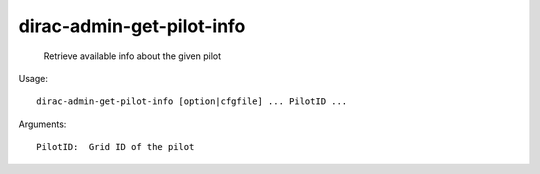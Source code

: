 =================================
dirac-admin-get-pilot-info
=================================

  Retrieve available info about the given pilot

Usage::

  dirac-admin-get-pilot-info [option|cfgfile] ... PilotID ...

Arguments::

  PilotID:  Grid ID of the pilot 

